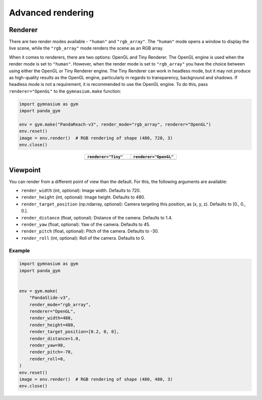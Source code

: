 .. _advanced_rendering:

Advanced rendering
==================

Renderer
--------

There are two render modes available - ``"human"`` and ``"rgb_array"``. The ``"human"`` mode opens a window to display the live scene, while the ``"rgb_array"`` mode renders the scene as an RGB array.

When it comes to renderers, there are two options: OpenGL and Tiny Renderer. The OpenGL engine is used when the render mode is set to ``"human"``. However, when the render mode is set to ``"rgb_array"`` you have the choice between using either the OpenGL or Tiny Renderer engine. The Tiny Renderer can work in headless mode, but it may not produce as high-quality results as the OpenGL engine, particularly in regards to transparency, background and shadows. If headless mode is not a requirement, it is recommended to use the OpenGL engine. To do this, pass ``renderer="OpenGL"`` to the ``gymnasium.make`` function:

.. code-block:: python

    import gymnasium as gym
    import panda_gym

    env = gym.make("PandaReach-v3", render_mode="rgb_array", renderer="OpenGL")
    env.reset()
    image = env.render()  # RGB rendering of shape (480, 720, 3)
    env.close()

.. |tiny| image:: ../_static/img/tiny.png
.. |opengl| image:: ../_static/img/opengl.png

.. list-table::
   :widths: 50 50
   :header-rows: 1
   :align: center

   * - ``renderer="Tiny"``
     - ``renderer="OpenGL"``
   * - |tiny|
     - |opengl|


Viewpoint
---------

You can render from a different point of view than the default. For this, the following arguments are available:

- ``render_width`` (int, optional): Image width. Defaults to 720.
- ``render_height`` (int, optional): Image height. Defaults to 480.
- ``render_target_position`` (np.ndarray, optional): Camera targeting this position, as (x, y, z). Defaults to [0., 0., 0.].
- ``render_distance`` (float, optional): Distance of the camera. Defaults to 1.4.
- ``render_yaw`` (float, optional): Yaw of the camera. Defaults to 45.
- ``render_pitch`` (float, optional): Pitch of the camera. Defaults to -30.
- ``render_roll`` (int, optional): Roll of the camera. Defaults to 0.

Example
~~~~~~~

.. code-block:: python

    import gymnasium as gym
    import panda_gym


    env = gym.make(
        "PandaSlide-v3",
        render_mode="rgb_array",
        renderer="OpenGL",
        render_width=480,
        render_height=480,
        render_target_position=[0.2, 0, 0],
        render_distance=1.0,
        render_yaw=90,
        render_pitch=-70,
        render_roll=0,
    )
    env.reset()
    image = env.render()  # RGB rendering of shape (480, 480, 3)
    env.close()

.. figure:: ../_static/img/top_view.png
